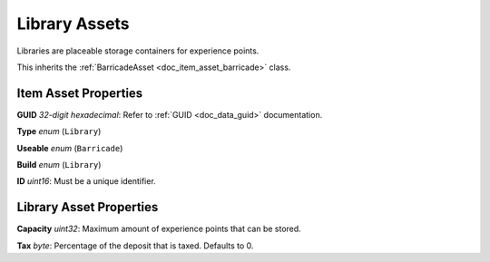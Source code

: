 .. _doc_item_asset_library:

Library Assets
==============

Libraries are placeable storage containers for experience points.

This inherits the :ref:`BarricadeAsset <doc_item_asset_barricade>` class.

Item Asset Properties
---------------------

**GUID** *32-digit hexadecimal*: Refer to :ref:`GUID <doc_data_guid>` documentation.

**Type** *enum* (``Library``)

**Useable** *enum* (``Barricade``)

**Build** *enum* (``Library``)

**ID** *uint16*: Must be a unique identifier.

Library Asset Properties
------------------------

**Capacity** *uint32*: Maximum amount of experience points that can be stored.

**Tax** *byte*: Percentage of the deposit that is taxed. Defaults to 0.
